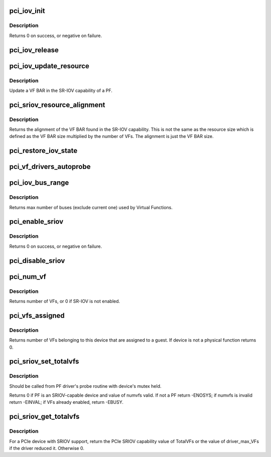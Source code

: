 .. -*- coding: utf-8; mode: rst -*-
.. src-file: drivers/pci/iov.c

.. _`pci_iov_init`:

pci_iov_init
============

.. c:function:: int pci_iov_init(struct pci_dev *dev)

    initialize the IOV capability

    :param struct pci_dev \*dev:
        the PCI device

.. _`pci_iov_init.description`:

Description
-----------

Returns 0 on success, or negative on failure.

.. _`pci_iov_release`:

pci_iov_release
===============

.. c:function:: void pci_iov_release(struct pci_dev *dev)

    release resources used by the IOV capability

    :param struct pci_dev \*dev:
        the PCI device

.. _`pci_iov_update_resource`:

pci_iov_update_resource
=======================

.. c:function:: void pci_iov_update_resource(struct pci_dev *dev, int resno)

    update a VF BAR

    :param struct pci_dev \*dev:
        the PCI device

    :param int resno:
        the resource number

.. _`pci_iov_update_resource.description`:

Description
-----------

Update a VF BAR in the SR-IOV capability of a PF.

.. _`pci_sriov_resource_alignment`:

pci_sriov_resource_alignment
============================

.. c:function:: resource_size_t pci_sriov_resource_alignment(struct pci_dev *dev, int resno)

    get resource alignment for VF BAR

    :param struct pci_dev \*dev:
        the PCI device

    :param int resno:
        the resource number

.. _`pci_sriov_resource_alignment.description`:

Description
-----------

Returns the alignment of the VF BAR found in the SR-IOV capability.
This is not the same as the resource size which is defined as
the VF BAR size multiplied by the number of VFs.  The alignment
is just the VF BAR size.

.. _`pci_restore_iov_state`:

pci_restore_iov_state
=====================

.. c:function:: void pci_restore_iov_state(struct pci_dev *dev)

    restore the state of the IOV capability

    :param struct pci_dev \*dev:
        the PCI device

.. _`pci_vf_drivers_autoprobe`:

pci_vf_drivers_autoprobe
========================

.. c:function:: void pci_vf_drivers_autoprobe(struct pci_dev *dev, bool auto_probe)

    set PF property drivers_autoprobe for VFs

    :param struct pci_dev \*dev:
        the PCI device

    :param bool auto_probe:
        set VF drivers auto probe flag

.. _`pci_iov_bus_range`:

pci_iov_bus_range
=================

.. c:function:: int pci_iov_bus_range(struct pci_bus *bus)

    find bus range used by Virtual Function

    :param struct pci_bus \*bus:
        the PCI bus

.. _`pci_iov_bus_range.description`:

Description
-----------

Returns max number of buses (exclude current one) used by Virtual
Functions.

.. _`pci_enable_sriov`:

pci_enable_sriov
================

.. c:function:: int pci_enable_sriov(struct pci_dev *dev, int nr_virtfn)

    enable the SR-IOV capability

    :param struct pci_dev \*dev:
        the PCI device

    :param int nr_virtfn:
        number of virtual functions to enable

.. _`pci_enable_sriov.description`:

Description
-----------

Returns 0 on success, or negative on failure.

.. _`pci_disable_sriov`:

pci_disable_sriov
=================

.. c:function:: void pci_disable_sriov(struct pci_dev *dev)

    disable the SR-IOV capability

    :param struct pci_dev \*dev:
        the PCI device

.. _`pci_num_vf`:

pci_num_vf
==========

.. c:function:: int pci_num_vf(struct pci_dev *dev)

    return number of VFs associated with a PF device_release_driver

    :param struct pci_dev \*dev:
        the PCI device

.. _`pci_num_vf.description`:

Description
-----------

Returns number of VFs, or 0 if SR-IOV is not enabled.

.. _`pci_vfs_assigned`:

pci_vfs_assigned
================

.. c:function:: int pci_vfs_assigned(struct pci_dev *dev)

    returns number of VFs are assigned to a guest

    :param struct pci_dev \*dev:
        the PCI device

.. _`pci_vfs_assigned.description`:

Description
-----------

Returns number of VFs belonging to this device that are assigned to a guest.
If device is not a physical function returns 0.

.. _`pci_sriov_set_totalvfs`:

pci_sriov_set_totalvfs
======================

.. c:function:: int pci_sriov_set_totalvfs(struct pci_dev *dev, u16 numvfs)

    - reduce the TotalVFs available

    :param struct pci_dev \*dev:
        the PCI PF device

    :param u16 numvfs:
        number that should be used for TotalVFs supported

.. _`pci_sriov_set_totalvfs.description`:

Description
-----------

Should be called from PF driver's probe routine with
device's mutex held.

Returns 0 if PF is an SRIOV-capable device and
value of numvfs valid. If not a PF return -ENOSYS;
if numvfs is invalid return -EINVAL;
if VFs already enabled, return -EBUSY.

.. _`pci_sriov_get_totalvfs`:

pci_sriov_get_totalvfs
======================

.. c:function:: int pci_sriov_get_totalvfs(struct pci_dev *dev)

    - get total VFs supported on this device

    :param struct pci_dev \*dev:
        the PCI PF device

.. _`pci_sriov_get_totalvfs.description`:

Description
-----------

For a PCIe device with SRIOV support, return the PCIe
SRIOV capability value of TotalVFs or the value of driver_max_VFs
if the driver reduced it.  Otherwise 0.

.. This file was automatic generated / don't edit.

